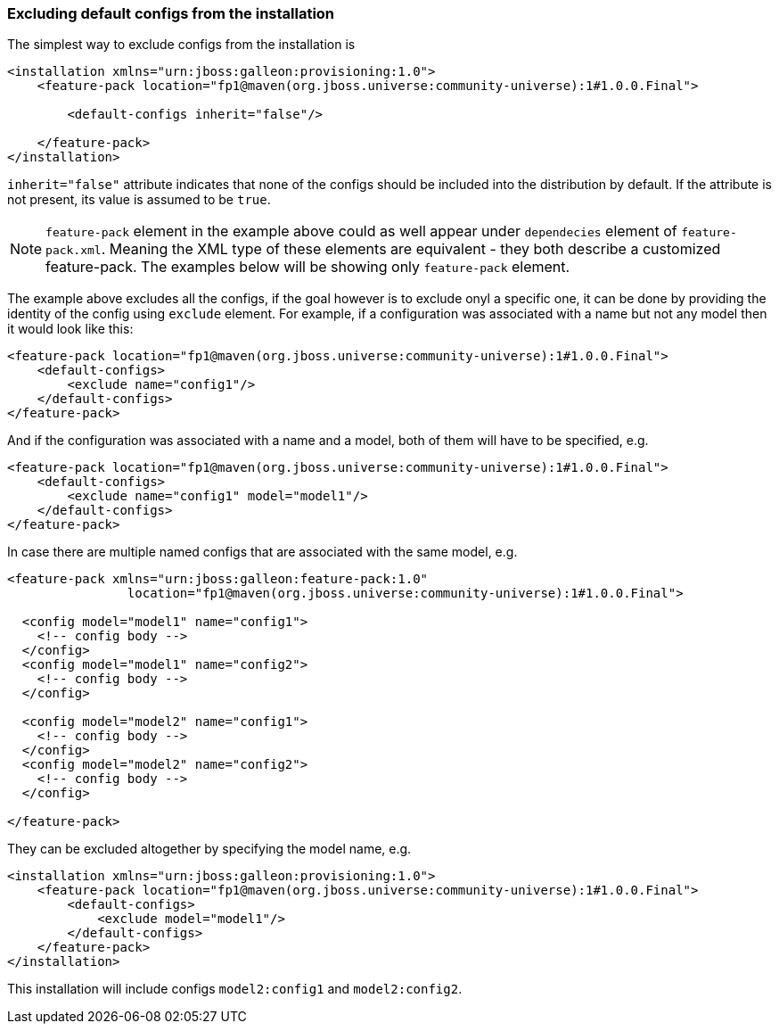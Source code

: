 ### Excluding default configs from the installation

The simplest way to exclude configs from the installation is

[source,xml]
----
<installation xmlns="urn:jboss:galleon:provisioning:1.0">
    <feature-pack location="fp1@maven(org.jboss.universe:community-universe):1#1.0.0.Final">

        <default-configs inherit="false"/>

    </feature-pack>
</installation>
----

`inherit="false"` attribute indicates that none of the configs should be included into the distribution by default. If the attribute is not present, its value is assumed to be `true`.

NOTE: `feature-pack` element in the example above could as well appear under `dependecies` element of `feature-pack.xml`. Meaning the XML type of these elements are equivalent - they both describe a customized feature-pack. The examples below will be showing only `feature-pack` element.

The example above excludes all the configs, if the goal however is to exclude onyl a specific one, it can be done by providing the identity of the config using `exclude` element. For example, if a configuration was associated with a name but not any model then it would look like this:

[source,xml]
----
<feature-pack location="fp1@maven(org.jboss.universe:community-universe):1#1.0.0.Final">
    <default-configs>
        <exclude name="config1"/>
    </default-configs>
</feature-pack>
----

And if the configuration was associated with a name and a model, both of them will have to be specified, e.g.

[source,xml]
----
<feature-pack location="fp1@maven(org.jboss.universe:community-universe):1#1.0.0.Final">
    <default-configs>
        <exclude name="config1" model="model1"/>
    </default-configs>
</feature-pack>
----

In case there are multiple named configs that are associated with the same model, e.g.

[source,xml]
----
<feature-pack xmlns="urn:jboss:galleon:feature-pack:1.0"
                location="fp1@maven(org.jboss.universe:community-universe):1#1.0.0.Final">

  <config model="model1" name="config1">
    <!-- config body -->
  </config>
  <config model="model1" name="config2">
    <!-- config body -->
  </config>

  <config model="model2" name="config1">
    <!-- config body -->
  </config>
  <config model="model2" name="config2">
    <!-- config body -->
  </config>

</feature-pack>
----

[[excl-configs-by-model]]They can be excluded altogether by specifying the model name, e.g.
[source,xml]
----
<installation xmlns="urn:jboss:galleon:provisioning:1.0">
    <feature-pack location="fp1@maven(org.jboss.universe:community-universe):1#1.0.0.Final">
        <default-configs>
            <exclude model="model1"/>
        </default-configs>
    </feature-pack>
</installation>
----

This installation will include configs `model2:config1` and `model2:config2`.
